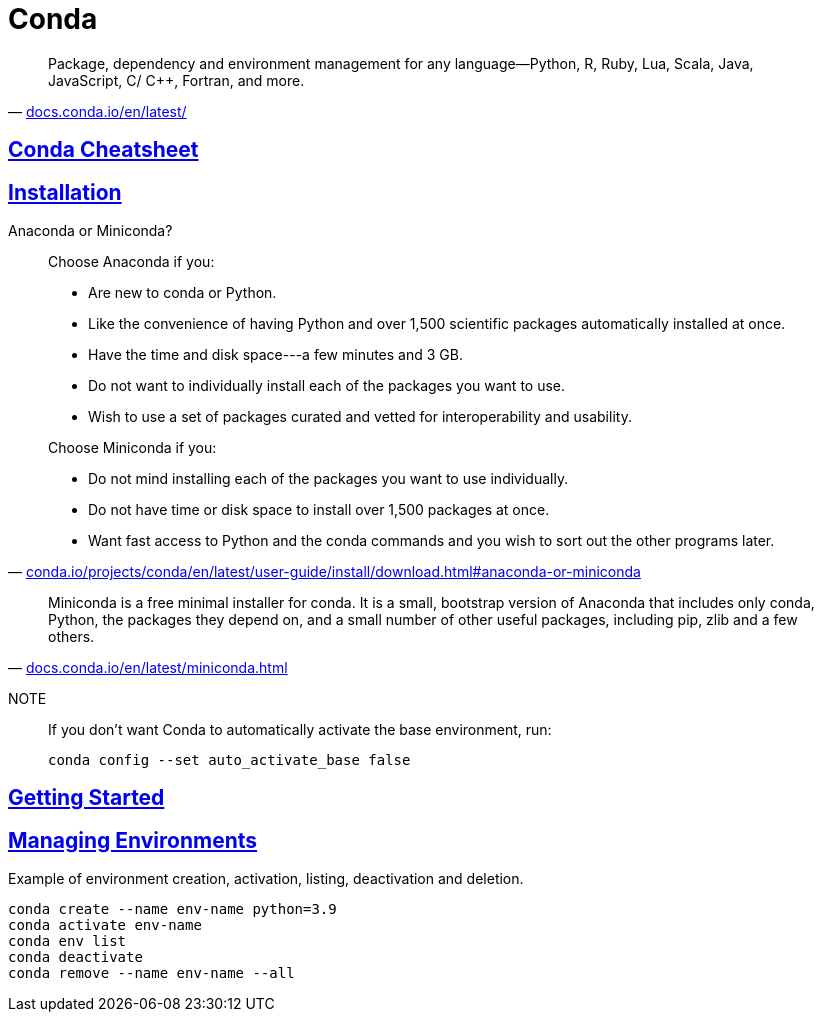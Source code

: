 = Conda
:stylesheet: ../../style.css
:linkcss:
:hide-uri-scheme:

"Package, dependency and environment management for any language—Python, R, Ruby, Lua, Scala, Java, JavaScript, C/ C++, Fortran, and more."
-- https://docs.conda.io/en/latest/

== https://docs.conda.io/projects/conda/en/latest/user-guide/cheatsheet.html[Conda Cheatsheet]

== https://docs.conda.io/projects/conda/en/latest/user-guide/install/linux.html[Installation]

.Anaconda or Miniconda?
[quote,'https://conda.io/projects/conda/en/latest/user-guide/install/download.html#anaconda-or-miniconda']
____
Choose Anaconda if you:

* Are new to conda or Python.
* Like the convenience of having Python and over 1,500 scientific packages automatically installed at once.
* Have the time and disk space---a few minutes and 3 GB.
* Do not want to individually install each of the packages you want to use.
* Wish to use a set of packages curated and vetted for interoperability and usability.

Choose Miniconda if you:

* Do not mind installing each of the packages you want to use individually.
* Do not have time or disk space to install over 1,500 packages at once.
* Want fast access to Python and the conda commands and you wish to sort out the other programs later.
____

"Miniconda is a free minimal installer for conda. It is a small, bootstrap version of Anaconda that includes only conda, Python, the packages they depend on, and a small number of other useful packages, including pip, zlib and a few others."
-- https://docs.conda.io/en/latest/miniconda.html

NOTE::
If you don't want Conda to automatically activate the base environment, run:

    conda config --set auto_activate_base false

== https://conda.io/projects/conda/en/latest/user-guide/getting-started.html[Getting Started]

== https://conda.io/projects/conda/en/latest/user-guide/tasks/manage-environments.html[Managing Environments]

.Example of environment creation, activation, listing, deactivation and deletion.
[source,console]
----
conda create --name env-name python=3.9
conda activate env-name
conda env list
conda deactivate
conda remove --name env-name --all
----
